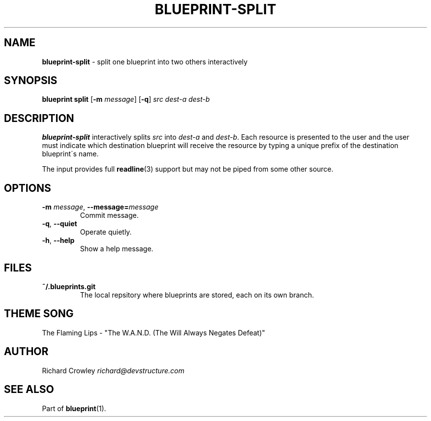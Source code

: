 .\" generated with Ronn/v0.7.3
.\" http://github.com/rtomayko/ronn/tree/0.7.3
.
.TH "BLUEPRINT\-SPLIT" "1" "December 2011" "DevStructure" "Blueprint"
.
.SH "NAME"
\fBblueprint\-split\fR \- split one blueprint into two others interactively
.
.SH "SYNOPSIS"
\fBblueprint split\fR [\fB\-m\fR \fImessage\fR] [\fB\-q\fR] \fIsrc\fR \fIdest\-a\fR \fIdest\-b\fR
.
.SH "DESCRIPTION"
\fBblueprint\-split\fR interactively splits \fIsrc\fR into \fIdest\-a\fR and \fIdest\-b\fR\. Each resource is presented to the user and the user must indicate which destination blueprint will receive the resource by typing a unique prefix of the destination blueprint\'s name\.
.
.P
The input provides full \fBreadline\fR(3) support but may not be piped from some other source\.
.
.SH "OPTIONS"
.
.TP
\fB\-m\fR \fImessage\fR, \fB\-\-message=\fR\fImessage\fR
Commit message\.
.
.TP
\fB\-q\fR, \fB\-\-quiet\fR
Operate quietly\.
.
.TP
\fB\-h\fR, \fB\-\-help\fR
Show a help message\.
.
.SH "FILES"
.
.TP
\fB~/\.blueprints\.git\fR
The local repsitory where blueprints are stored, each on its own branch\.
.
.SH "THEME SONG"
The Flaming Lips \- "The W\.A\.N\.D\. (The Will Always Negates Defeat)"
.
.SH "AUTHOR"
Richard Crowley \fIrichard@devstructure\.com\fR
.
.SH "SEE ALSO"
Part of \fBblueprint\fR(1)\.
